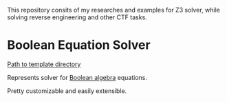 This repository consits of my researches and examples for Z3 solver,
while solving reverse engineering and other CTF tasks.

* Boolean Equation Solver

[[file:solve-boolean-equation][Path to template directory]]

Represents solver for [[https://en.wikipedia.org/wiki/Boolean_algebra][Boolean algebra]] equations.

Pretty customizable and easily extensible.
